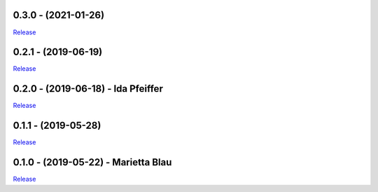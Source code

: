 .. _history:


0.3.0 - (2021-01-26)
----------------------------------------------------------

`Release <https://github.com/gdcc/pyDataverse/releases/tag/v0.3.0>`_


0.2.1 - (2019-06-19)
----------------------------------------------------------

`Release <https://github.com/gdcc/pyDataverse/releases/tag/v0.2.1>`_


0.2.0 - (2019-06-18) - Ida Pfeiffer
----------------------------------------------------------

`Release <https://github.com/gdcc/pyDataverse/releases/tag/v0.2.0>`_


0.1.1 - (2019-05-28)
----------------------------------------------------------

`Release <https://github.com/gdcc/pyDataverse/releases/tag/v0.1.1>`_


0.1.0 - (2019-05-22) - Marietta Blau
----------------------------------------------------------

`Release <https://github.com/gdcc/pyDataverse/releases/tag/v0.1.0>`_
